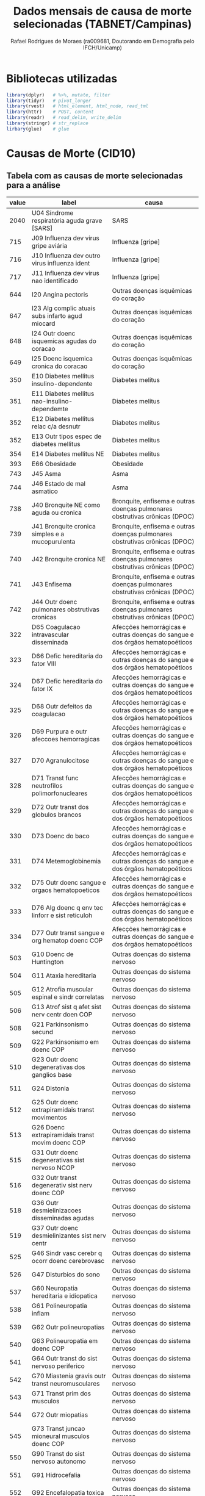 #+title: Dados mensais de causa de morte selecionadas (TABNET/Campinas)
#+author: Rafael Rodrigues de Moraes (ra009681, Doutorando em Demografia pelo IFCH/Unicamp)
#+startup: inlineimages showall align hidestars
#+property: header-args:R :session xsmort
#+property: header-args:R+ :exports both
#+property: header-args:R+ :results silent

* Bibliotecas utilizadas
  #+begin_src R
  library(dplyr)   # %>%, mutate, filter
  library(tidyr)   # pivot_longer
  library(rvest)   # html_element, html_node, read_tml
  library(httr)    # POST, content
  library(readr)   # read_delim, write_delim
  library(stringr) # str_replace
  lirbary(glue)    # glue
  #+end_src
  
* Causas de Morte (CID10)
** Tabela com as causas de morte selecionadas para a análise
   #+name: causas
   | value | label                                              | causa                                                                        |
   |-------+----------------------------------------------------+------------------------------------------------------------------------------|
   |  2040 | U04   Síndrome respiratória aguda grave [SARS]     | SARS                                                                         |
   |   715 | J09   Influenza dev virus gripe aviária            | Influenza [gripe]                                                            |
   |   716 | J10   Influenza dev outro virus influenza ident    | Influenza [gripe]                                                            |
   |   717 | J11   Influenza dev virus nao identificado         | Influenza [gripe]                                                            |
   |   644 | I20   Angina pectoris                              | Outras doenças isquêmicas do coração                                         |
   |   647 | I23   Alg complic atuais subs infarto agud miocard | Outras doenças isquêmicas do coração                                         |
   |   648 | I24   Outr doenc isquemicas agudas do coracao      | Outras doenças isquêmicas do coração                                         |
   |   649 | I25   Doenc isquemica cronica do coracao           | Outras doenças isquêmicas do coração                                         |
   |   350 | E10   Diabetes mellitus insulino-dependente        | Diabetes melitus                                                             |
   |   351 | E11   Diabetes mellitus nao-insulino-dependemte    | Diabetes melitus                                                             |
   |   352 | E12   Diabetes mellitus relac c/a desnutr          | Diabetes melitus                                                             |
   |   352 | E13   Outr tipos espec de diabetes mellitus        | Diabetes melitus                                                             |
   |   354 | E14   Diabetes mellitus NE                         | Diabetes melitus                                                             |
   |   393 | E66   Obesidade                                    | Obesidade                                                                    |
   |   743 | J45   Asma                                         | Asma                                                                         |
   |   744 | J46   Estado de mal asmatico                       | Asma                                                                         |
   |   738 | J40   Bronquite NE como aguda ou cronica           | Bronquite, enfisema e outras doenças pulmonares obstrutivas crônicas (DPOC)  |
   |   739 | J41   Bronquite cronica simples e a mucopurulenta  | Bronquite, enfisema e outras doenças pulmonares obstrutivas crônicas (DPOC)  |
   |   740 | J42   Bronquite cronica NE                         | Bronquite, enfisema e outras doenças pulmonares obstrutivas crônicas (DPOC)  |
   |   741 | J43   Enfisema                                     | Bronquite, enfisema e outras doenças pulmonares obstrutivas crônicas (DPOC)  |
   |   742 | J44   Outr doenc pulmonares obstrutivas cronicas   | Bronquite, enfisema e outras doenças pulmonares obstrutivas crônicas (DPOC)  |
   |   322 | D65   Coagulacao intravascular disseminada         | Afecções hemorrágicas e outras doenças do sangue e dos órgãos hematopoéticos |
   |   323 | D66   Defic hereditaria do fator VIII              | Afecções hemorrágicas e outras doenças do sangue e dos órgãos hematopoéticos |
   |   324 | D67   Defic hereditaria do fator IX                | Afecções hemorrágicas e outras doenças do sangue e dos órgãos hematopoéticos |
   |   325 | D68   Outr defeitos da coagulacao                  | Afecções hemorrágicas e outras doenças do sangue e dos órgãos hematopoéticos |
   |   326 | D69   Purpura e outr afeccoes hemorragicas         | Afecções hemorrágicas e outras doenças do sangue e dos órgãos hematopoéticos |
   |   327 | D70   Agranulocitose                               | Afecções hemorrágicas e outras doenças do sangue e dos órgãos hematopoéticos |
   |   328 | D71   Transt func neutrofilos polimorfonucleares   | Afecções hemorrágicas e outras doenças do sangue e dos órgãos hematopoéticos |
   |   329 | D72   Outr transt dos globulos brancos             | Afecções hemorrágicas e outras doenças do sangue e dos órgãos hematopoéticos |
   |   330 | D73   Doenc do baco                                | Afecções hemorrágicas e outras doenças do sangue e dos órgãos hematopoéticos |
   |   331 | D74   Metemoglobinemia                             | Afecções hemorrágicas e outras doenças do sangue e dos órgãos hematopoéticos |
   |   332 | D75   Outr doenc sangue e orgaos hematopoeticos    | Afecções hemorrágicas e outras doenças do sangue e dos órgãos hematopoéticos |
   |   333 | D76   Alg doenc q env tec linforr e sist reticuloh | Afecções hemorrágicas e outras doenças do sangue e dos órgãos hematopoéticos |
   |   334 | D77   Outr transt sangue e org hematop doenc COP   | Afecções hemorrágicas e outras doenças do sangue e dos órgãos hematopoéticos |
   |   503 | G10   Doenc de Huntington                          | Outras doenças do sistema nervoso                                            |
   |   504 | G11   Ataxia hereditaria                           | Outras doenças do sistema nervoso                                            |
   |   505 | G12   Atrofia muscular espinal e sindr correlatas  | Outras doenças do sistema nervoso                                            |
   |   506 | G13   Atrof sist q afet sist nerv centr doen COP   | Outras doenças do sistema nervoso                                            |
   |   508 | G21   Parkinsonismo secund                         | Outras doenças do sistema nervoso                                            |
   |   509 | G22   Parkinsonismo em doenc COP                   | Outras doenças do sistema nervoso                                            |
   |   510 | G23   Outr doenc degenerativas dos ganglios base   | Outras doenças do sistema nervoso                                            |
   |   511 | G24   Distonia                                     | Outras doenças do sistema nervoso                                            |
   |   512 | G25   Outr doenc extrapiramidais transt movimentos | Outras doenças do sistema nervoso                                            |
   |   513 | G26   Doenc extrapiramidais transt movim doenc COP | Outras doenças do sistema nervoso                                            |
   |   515 | G31   Outr doenc degenerativas sist nervoso NCOP   | Outras doenças do sistema nervoso                                            |
   |   516 | G32   Outr transt degenerativ sist nerv doenc COP  | Outras doenças do sistema nervoso                                            |
   |   518 | G36   Outr desmielinizacoes disseminadas agudas    | Outras doenças do sistema nervoso                                            |
   |   519 | G37   Outr doenc desmielinizantes sist nerv centr  | Outras doenças do sistema nervoso                                            |
   |   525 | G46   Sindr vasc cerebr q ocorr doenc cerebrovasc  | Outras doenças do sistema nervoso                                            |
   |   526 | G47   Disturbios do sono                           | Outras doenças do sistema nervoso                                            |
   |   537 | G60   Neuropatia hereditaria e idiopatica          | Outras doenças do sistema nervoso                                            |
   |   538 | G61   Polineuropatia inflam                        | Outras doenças do sistema nervoso                                            |
   |   539 | G62   Outr polineuropatias                         | Outras doenças do sistema nervoso                                            |
   |   540 | G63   Polineuropatia em doenc COP                  | Outras doenças do sistema nervoso                                            |
   |   541 | G64   Outr transt do sist nervoso periferico       | Outras doenças do sistema nervoso                                            |
   |   542 | G70   Miastenia gravis outr transt neuromusculares | Outras doenças do sistema nervoso                                            |
   |   543 | G71   Transt prim dos musculos                     | Outras doenças do sistema nervoso                                            |
   |   544 | G72   Outr miopatias                               | Outras doenças do sistema nervoso                                            |
   |   545 | G73   Transt juncao mioneural musculos doenc COP   | Outras doenças do sistema nervoso                                            |
   |   550 | G90   Transt do sist nervoso autonomo              | Outras doenças do sistema nervoso                                            |
   |   551 | G91   Hidrocefalia                                 | Outras doenças do sistema nervoso                                            |
   |   552 | G92   Encefalopatia toxica                         | Outras doenças do sistema nervoso                                            |
   |   553 | G93   Outr transt do encefalo                      | Outras doenças do sistema nervoso                                            |
   |   554 | G94   Outr transt do encefalo em doenc COP         | Outras doenças do sistema nervoso                                            |
   |   555 | G95   Outr doenc da medula espinal                 | Outras doenças do sistema nervoso                                            |
   |   556 | G96   Outr transt do sist nervoso central          | Outras doenças do sistema nervoso                                            |
   |   557 | G97   Transt pos-proced do sist nervoso NCOP       | Outras doenças do sistema nervoso                                            |
   |   558 | G98   Outr transt do sist nervoso NCOP             | Outras doenças do sistema nervoso                                            |
   |   559 | G99   Outr transt do sist nervoso em doenc COP     | Outras doenças do sistema nervoso                                            |
   |  1010 | N17   Insuf renal aguda                            | Insuficiência renal                                                          |
   |  1011 | N18   Insuf renal cronica                          | Insuficiência renal                                                          |
   |  1012 | N19   Insuf renal NE                               | Insuficiência renal                                                          |
   |   335 | D80   Imunodefic c/predom defeitos anticorpos      | Alguns transtornos envolvendo o mecanismo imunitário                         |
   |   336 | D81   Defic imunitarias combinadas                 | Alguns transtornos envolvendo o mecanismo imunitário                         |
   |   337 | D82   Imunodeficiencia assoc c/outr defeitos major | Alguns transtornos envolvendo o mecanismo imunitário                         |
   |   338 | D83   Imunodeficiencia comum variavel              | Alguns transtornos envolvendo o mecanismo imunitário                         |
   |   339 | D84   Outr imunodeficiencias                       | Alguns transtornos envolvendo o mecanismo imunitário                         |
   |   340 | D86   Sarcoidose                                   | Alguns transtornos envolvendo o mecanismo imunitário                         |
   |   341 | D89   Outr transt q comprom mecanismo imunit NCOP  | Alguns transtornos envolvendo o mecanismo imunitário                         |
   |   322 | D65   Coagulacao intravascular disseminada         | Afecções hemorrágicas e outras doenças do sangue e dos órgãos hematopoéticos |
   |   323 | D66   Defic hereditaria do fator VIII              | Afecções hemorrágicas e outras doenças do sangue e dos órgãos hematopoéticos |
   |   324 | D67   Defic hereditaria do fator IX                | Afecções hemorrágicas e outras doenças do sangue e dos órgãos hematopoéticos |
   |   325 | D68   Outr defeitos da coagulacao                  | Afecções hemorrágicas e outras doenças do sangue e dos órgãos hematopoéticos |
   |   326 | D69   Purpura e outr afeccoes hemorragicas         | Afecções hemorrágicas e outras doenças do sangue e dos órgãos hematopoéticos |
   |   327 | D70   Agranulocitose                               | Afecções hemorrágicas e outras doenças do sangue e dos órgãos hematopoéticos |
   |   328 | D71   Transt func neutrofilos polimorfonucleares   | Afecções hemorrágicas e outras doenças do sangue e dos órgãos hematopoéticos |
   |   329 | D72   Outr transt dos globulos brancos             | Afecções hemorrágicas e outras doenças do sangue e dos órgãos hematopoéticos |
   |   330 | D73   Doenc do baco                                | Afecções hemorrágicas e outras doenças do sangue e dos órgãos hematopoéticos |
   |   331 | D74   Metemoglobinemia                             | Afecções hemorrágicas e outras doenças do sangue e dos órgãos hematopoéticos |
   |   332 | D75   Outr doenc sangue e orgaos hematopoeticos    | Afecções hemorrágicas e outras doenças do sangue e dos órgãos hematopoéticos |
   |   333 | D76   Alg doenc q env tec linforr e sist reticuloh | Afecções hemorrágicas e outras doenças do sangue e dos órgãos hematopoéticos |
   |   334 | D77   Outr transt sangue e org hematop doenc COP   | Afecções hemorrágicas e outras doenças do sangue e dos órgãos hematopoéticos |
   |   694 | I80   Flebite e tromboflebite                      | Flebite, tromboflebite, embolia e trombose venosa                            |
   |   695 | I81   Trombose da veia porta                       | Flebite, tromboflebite, embolia e trombose venosa                            |
   |   696 | I82   Outr embolia e trombose venosas              | Flebite, tromboflebite, embolia e trombose venosa                            |
** Salva tabela com causas de morte em disco
   #+begin_src R :var df_causas=causas
   readr::write_delim(
            x = df_causas,
            file = '../raw/causas.csv',
            delim = ';'
          )
   #+end_src
   
** leitura da tabela em um data frame para uso no R
   #+begin_src R 
   causas <-
     readr::read_delim(
              file = '../raw/causas.csv',
              delim = ';'
            )
   #+end_src

* Requisição POST ao TABNET/Campinas
** Lista de parâmetros
   #+name: params
   | tipo      | parametro                                       |
   |-----------+-------------------------------------------------|
   | fixo      | Linha=Ano_do_%D3bito                            |
   | fixo      | Coluna=Mes_do_%D3bito                           |
   | fixo      | Incremento=Resid_Campinas                       |
   | fixo      | Arquivos=do23.dbf                               |
   | fixo      | Arquivos=do22.dbf                               |
   | fixo      | Arquivos=do21.dbf                               |
   | fixo      | Arquivos=do20.dbf                               |
   | fixo      | Arquivos=do19.dbf                               |
   | fixo      | Arquivos=do18.dbf                               |
   | fixo      | Arquivos=do17.dbf                               |
   | fixo      | Arquivos=do16.dbf                               |
   | fixo      | Arquivos=do15.dbf                               |
   | fixo      | Arquivos=do14.dbf                               |
   | fixo      | Arquivos=do13.dbf                               |
   | fixo      | Arquivos=do12.dbf                               |
   | fixo      | Arquivos=do11.dbf                               |
   | fixo      | Arquivos=do10.dbf                               |
   | fixo      | Arquivos=do09.dbf                               |
   | fixo      | Arquivos=do08.dbf                               |
   | fixo      | Arquivos=do07.dbf                               |
   | fixo      | Arquivos=do06.dbf                               |
   | fixo      | Arquivos=do05.dbf                               |
   | fixo      | Arquivos=do04.dbf                               |
   | fixo      | Arquivos=do03.dbf                               |
   | fixo      | Arquivos=do02.dbf                               |
   | fixo      | Arquivos=do01.dbf                               |
   | fixo      | Arquivos=do00.dbf                               |
   | variáveis | SSexo=1                                         |
   | variáveis | SCausa_%28CID10_3C%29=743                       |
   | variáveis | SCausa_%28CID10_3C%29=744                       |
   | default   | SMes_do_%D3bito=TODAS_AS_CATEGORIAS__           |
   | default   | SOcorr_Outro_Mun=TODAS_AS_CATEGORIAS__          |
   | default   | SMunic_Ocor_BR=TODAS_AS_CATEGORIAS__            |
   | default   | SMunic_Ocor_SP=TODAS_AS_CATEGORIAS__            |
   | default   | SLocal_Ocorr%EAncia=TODAS_AS_CATEGORIAS__       |
   | default   | SEstab_Ocorr=TODAS_AS_CATEGORIAS__              |
   | default   | SUF_Resid=TODAS_AS_CATEGORIAS__                 |
   | default   | SMunic_Resid_BR=TODAS_AS_CATEGORIAS__           |
   | default   | SMunic_Resid_SP=TODAS_AS_CATEGORIAS__           |
   | default   | SDist_Resid_Camp=TODAS_AS_CATEGORIAS__          |
   | default   | SCS_Resid_Camp=TODAS_AS_CATEGORIAS__            |
   | default   | SFaixa_Et%E1ria_%285-5%29=TODAS_AS_CATEGORIAS__ |
   | default   | SFaixa_Et%E1ria_%2813%29=TODAS_AS_CATEGORIAS__  |
   | default   | SFaixa_Et%E1ria_%3C1ano=TODAS_AS_CATEGORIAS__   |
   | default   | SIdade_Detalhada=TODAS_AS_CATEGORIAS__          |
   | default   | SIdade_Detal_%3C1ano=TODAS_AS_CATEGORIAS__      |
   | default   | SRa%E7a%2FCor=TODAS_AS_CATEGORIAS__             |
   | default   | SCausa_%28Cap_CID10%29=TODAS_AS_CATEGORIAS__    |
   | default   | SCausa_%28CID10_BR%29=TODAS_AS_CATEGORIAS__     |
   | default   | SMaternas=TODAS_AS_CATEGORIAS__                 |
   | default   | SNot_Compuls%F3ria=TODAS_AS_CATEGORIAS__        |
   | default   | SD_Isquem_Cora%E7%E3o=TODAS_AS_CATEGORIAS__     |
   | default   | SNeoplasias=TODAS_AS_CATEGORIAS__               |
   | default   | STipo_de_Violencia=TODAS_AS_CATEGORIAS__        |
   | default   | SAcid_Transporte=TODAS_AS_CATEGORIAS__          |
   | default   | SHomic%EDdios=TODAS_AS_CATEGORIAS__             |
   | default   | SSuic%EDdios=TODAS_AS_CATEGORIAS__              |
   | default   | SEvitaveis_%3C5A=TODAS_AS_CATEGORIAS__          |
   | formato   | formato=prn                                     |
   | formato   | mostre=Mostra                                   |

** Salva lista de parâmetros em disco
   #+begin_src R :var df_params=params
   readr::write_delim(
            x = df_params,
            file = '../raw/tabnet_campinas_POST_params.csv',
            delim = ';'
          )
   #+end_src

** leitura dos parâmetros da requisição POST em um data frame para uso no R
   #+begin_src R
   qry_params <-
     readr::read_delim(
            file = '../raw/tabnet_campinas_POST_params.csv',
            delim = ';'
          )
   #+end_src

** Composição da string de consulta ao tabnet   
*** Parâmetros fixos
    #+begin_src R 
    ## Fixos
    qry_fixo <- paste(
      subset(qry_params, tipo=='fixo')$parametro,
      collapse="&"
    )

    ## Formato
    qry_formato <- paste(
      subset(qry_params, tipo=='formato')$parametro,
      collapse="&"
    )

    ## Default
    qry_default <- paste(
      subset(qry_params, tipo=='default')$parametro,
      collapse="&"
    )
    #+end_src

*** Construção da query de requisição POST usando parâmetros variáveis e fixos
    #+begin_src R 
    ## Construção da query de requisição

    ## flag de controle para salvar resultados em disco
    append_flag <- FALSE

    ## para ambos os sexos (masculino 1 e feminino 2)
    for(arg_sexo in c(1,2)){

      qry_sexo <- paste('SSexo=', arg_sexo, sep='')

      ## para cada grupo de causas de morte
      for(arg_causa in unique(causas$causa)){

        qry_causa <- paste(
          'SCausa_(CID10_3C)=',
          subset(causas, causa==arg_causa)$value,
          collapse="&",
          sep=''
        )

        ## query de requisição POST ao TABNET/Campinas
        raw <- paste(
          qry_fixo,    '&',
          qry_default, '&',
          qry_sexo,    '&',
          qry_causa,   '&',
          qry_formato, 
          sep=''
        )

        ## log de progresso da operação
        print(glue::glue('Sexo: {arg_sexo}'))
        print(glue::glue('Causa: {arg_causa}'))
        print('query final:')
        print(raw)

        ## URL TABNET/Campinas
        url <- 'http://tabnet.campinas.sp.gov.br/tabnet?sim/sim.def'

        ## requisição POST
        req <- httr::POST(
                       url,
                       body=raw,
                       encode="raw",
                       verbose()
                     )

        html <- httr::content(req, 'text', encoding = 'latin1')

        if( read_html(html) %>% html_node("pre") %>% is.na() == TRUE ) {
          ## requisição não forneceu resultados 
          ## ==> tabela inexistente
          ## ==> portanto vai para o próximo grupo de causas
          next
        } else {
          aux <- 
            read_html(html) %>%
            html_node("pre") %>%
            html_text() %>%
            stringr::str_sub(., end=-3) %>%
            read.table(text=., header=TRUE, sep=";") %>%
            rename("ano" = 1) %>%
            tidyr::pivot_longer(cols=-1, names_to = "mes", values_to = "mortes") %>%
            filter(ano != "Total") %>% 
            filter(mes != "Total") %>%
            transmute(
              mes = case_when(
                mes == 'Janeiro'   ~ paste0(ano,'-01-01'),
                mes == 'Fevereiro' ~ paste0(ano,'-02-01'),
                mes == 'Março'     ~ paste0(ano,'-03-01'),
                mes == 'Abril'     ~ paste0(ano,'-04-01'),
                mes == 'Maio'      ~ paste0(ano,'-05-01'),
                mes == 'Junho'     ~ paste0(ano,'-06-01'),
                mes == 'Julho'     ~ paste0(ano,'-07-01'),
                mes == 'Agosto'    ~ paste0(ano,'-08-01'),
                mes == 'Setembro'  ~ paste0(ano,'-09-01'),
                mes == 'Outubro'   ~ paste0(ano,'-10-01'),
                mes == 'Novembro'  ~ paste0(ano,'-11-01'),
                mes == 'Dezembro'  ~ paste0(ano,'-12-01')
              ),
              mortes,
              sexo = ifelse( arg_sexo == 1, 'masculino', 'feminino'),
              causa = arg_causa
            )

          write_delim(
            aux,
            file = '../data/xsmort.csv',
            delim = ';',
            append = append_flag
          )

          append_flag <- TRUE
      
        } # ELSE-IF read_html(html) %>% html_node("pre") %>% is.na() == TRUE

      } # FOR-LOOP arg_causa

    } # FOR-LOOP arg_sexo
    #+end_src

* (Single-cell) exemplo de requisição POST ao TABNET Campinas

  #+begin_src R :eval no
  url <- 'http://tabnet.campinas.sp.gov.br/tabnet?sim/sim.def'

  raw <- "Linha=Ano_do_%D3bito&Coluna=Mes_do_%D3bito&Incremento=Resid_Campinas&Arquivos=do22.dbf&Arquivos=do21.dbf&Arquivos=do20.dbf&Arquivos=do19.dbf&Arquivos=do18.dbf&Arquivos=do17.dbf&Arquivos=do16.dbf&Arquivos=do15.dbf&Arquivos=do14.dbf&Arquivos=do13.dbf&Arquivos=do12.dbf&Arquivos=do11.dbf&Arquivos=do10.dbf&SMes_do_%D3bito=TODAS_AS_CATEGORIAS__&SOcorr_Outro_Mun=TODAS_AS_CATEGORIAS__&SMunic_Ocor_BR=TODAS_AS_CATEGORIAS__&SMunic_Ocor_SP=TODAS_AS_CATEGORIAS__&SLocal_Ocorr%EAncia=TODAS_AS_CATEGORIAS__&SEstab_Ocorr=TODAS_AS_CATEGORIAS__&SUF_Resid=TODAS_AS_CATEGORIAS__&SMunic_Resid_BR=TODAS_AS_CATEGORIAS__&SMunic_Resid_SP=TODAS_AS_CATEGORIAS__&SDist_Resid_Camp=TODAS_AS_CATEGORIAS__&SCS_Resid_Camp=TODAS_AS_CATEGORIAS__&SSexo=1&SFaixa_Et%E1ria_%285-5%29=TODAS_AS_CATEGORIAS__&SFaixa_Et%E1ria_%2813%29=TODAS_AS_CATEGORIAS__&SFaixa_Et%E1ria_%3C1ano=TODAS_AS_CATEGORIAS__&SIdade_Detalhada=TODAS_AS_CATEGORIAS__&SIdade_Detal_%3C1ano=TODAS_AS_CATEGORIAS__&SRa%E7a%2FCor=TODAS_AS_CATEGORIAS__&SCausa_%28Cap_CID10%29=TODAS_AS_CATEGORIAS__&SCausa_%28CID10_3C%29=350&SCausa_%28CID10_3C%29=351&SCausa_%28CID10_3C%29=352&SCausa_%28CID10_3C%29=353&SCausa_%28CID10_3C%29=354&SCausa_%28CID10_BR%29=TODAS_AS_CATEGORIAS__&SMaternas=TODAS_AS_CATEGORIAS__&SNot_Compuls%F3ria=TODAS_AS_CATEGORIAS__&SD_Isquem_Cora%E7%E3o=TODAS_AS_CATEGORIAS__&SNeoplasias=TODAS_AS_CATEGORIAS__&STipo_de_Violencia=TODAS_AS_CATEGORIAS__&SAcid_Transporte=TODAS_AS_CATEGORIAS__&SHomic%EDdios=TODAS_AS_CATEGORIAS__&SSuic%EDdios=TODAS_AS_CATEGORIAS__&SEvitaveis_%3C5A=TODAS_AS_CATEGORIAS__&formato=prn&mostre=Mostra"

  req <- httr::POST(
    url,
    body=raw,
    encode="raw",
    verbose()
  )

  html <- httr::content(req, 'text', encoding = 'latin1')

  read_html(html) %>%
    html_node("pre") %>%
    html_text() %>%
    stringr::str_sub(., end=-3) %>%              # ignora os 3 últimos caracteres: \n&\n
    read.table(text=., header=TRUE, sep=";") %>% # transforma string em data frame
    rename("ano" = 1) %>%
    tidyr::pivot_longer(cols=-1) %>%             # pivoteia tabela para o formato longo
    filter(ano != "Total") %>% 
    filter(name != "Total") %>%
    View

  #+end_src
  

